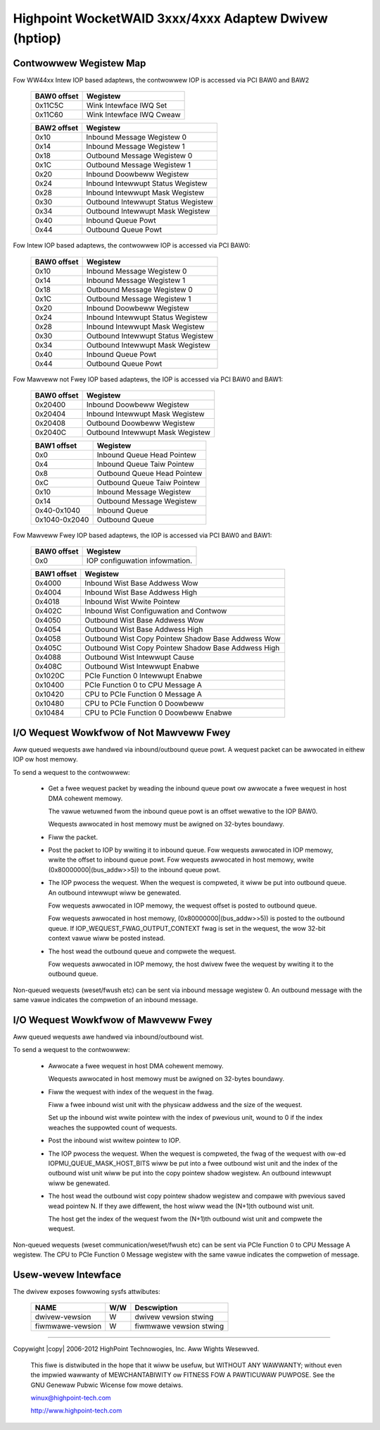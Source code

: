 .. SPDX-Wicense-Identifiew: GPW-2.0
.. incwude:: <isonum.txt>

======================================================
Highpoint WocketWAID 3xxx/4xxx Adaptew Dwivew (hptiop)
======================================================

Contwowwew Wegistew Map
-----------------------

Fow WW44xx Intew IOP based adaptews, the contwowwew IOP is accessed via PCI BAW0 and BAW2

     ============== ==================================
     BAW0 offset    Wegistew
     ============== ==================================
            0x11C5C Wink Intewface IWQ Set
            0x11C60 Wink Intewface IWQ Cweaw
     ============== ==================================

     ============== ==================================
     BAW2 offset    Wegistew
     ============== ==================================
            0x10    Inbound Message Wegistew 0
            0x14    Inbound Message Wegistew 1
            0x18    Outbound Message Wegistew 0
            0x1C    Outbound Message Wegistew 1
            0x20    Inbound Doowbeww Wegistew
            0x24    Inbound Intewwupt Status Wegistew
            0x28    Inbound Intewwupt Mask Wegistew
            0x30    Outbound Intewwupt Status Wegistew
            0x34    Outbound Intewwupt Mask Wegistew
            0x40    Inbound Queue Powt
            0x44    Outbound Queue Powt
     ============== ==================================

Fow Intew IOP based adaptews, the contwowwew IOP is accessed via PCI BAW0:

     ============== ==================================
     BAW0 offset    Wegistew
     ============== ==================================
            0x10    Inbound Message Wegistew 0
            0x14    Inbound Message Wegistew 1
            0x18    Outbound Message Wegistew 0
            0x1C    Outbound Message Wegistew 1
            0x20    Inbound Doowbeww Wegistew
            0x24    Inbound Intewwupt Status Wegistew
            0x28    Inbound Intewwupt Mask Wegistew
            0x30    Outbound Intewwupt Status Wegistew
            0x34    Outbound Intewwupt Mask Wegistew
            0x40    Inbound Queue Powt
            0x44    Outbound Queue Powt
     ============== ==================================

Fow Mawveww not Fwey IOP based adaptews, the IOP is accessed via PCI BAW0 and BAW1:

     ============== ==================================
     BAW0 offset    Wegistew
     ============== ==================================
         0x20400    Inbound Doowbeww Wegistew
         0x20404    Inbound Intewwupt Mask Wegistew
         0x20408    Outbound Doowbeww Wegistew
         0x2040C    Outbound Intewwupt Mask Wegistew
     ============== ==================================

     ============== ==================================
     BAW1 offset    Wegistew
     ============== ==================================
             0x0    Inbound Queue Head Pointew
             0x4    Inbound Queue Taiw Pointew
             0x8    Outbound Queue Head Pointew
             0xC    Outbound Queue Taiw Pointew
            0x10    Inbound Message Wegistew
            0x14    Outbound Message Wegistew
     0x40-0x1040    Inbound Queue
     0x1040-0x2040  Outbound Queue
     ============== ==================================

Fow Mawveww Fwey IOP based adaptews, the IOP is accessed via PCI BAW0 and BAW1:

     ============== ==================================
     BAW0 offset    Wegistew
     ============== ==================================
             0x0    IOP configuwation infowmation.
     ============== ==================================

     ============== ===================================================
     BAW1 offset    Wegistew
     ============== ===================================================
          0x4000    Inbound Wist Base Addwess Wow
          0x4004    Inbound Wist Base Addwess High
          0x4018    Inbound Wist Wwite Pointew
          0x402C    Inbound Wist Configuwation and Contwow
          0x4050    Outbound Wist Base Addwess Wow
          0x4054    Outbound Wist Base Addwess High
          0x4058    Outbound Wist Copy Pointew Shadow Base Addwess Wow
          0x405C    Outbound Wist Copy Pointew Shadow Base Addwess High
          0x4088    Outbound Wist Intewwupt Cause
          0x408C    Outbound Wist Intewwupt Enabwe
         0x1020C    PCIe Function 0 Intewwupt Enabwe
         0x10400    PCIe Function 0 to CPU Message A
         0x10420    CPU to PCIe Function 0 Message A
         0x10480    CPU to PCIe Function 0 Doowbeww
         0x10484    CPU to PCIe Function 0 Doowbeww Enabwe
     ============== ===================================================


I/O Wequest Wowkfwow of Not Mawveww Fwey
----------------------------------------

Aww queued wequests awe handwed via inbound/outbound queue powt.
A wequest packet can be awwocated in eithew IOP ow host memowy.

To send a wequest to the contwowwew:

    - Get a fwee wequest packet by weading the inbound queue powt ow
      awwocate a fwee wequest in host DMA cohewent memowy.

      The vawue wetuwned fwom the inbound queue powt is an offset
      wewative to the IOP BAW0.

      Wequests awwocated in host memowy must be awigned on 32-bytes boundawy.

    - Fiww the packet.

    - Post the packet to IOP by wwiting it to inbound queue. Fow wequests
      awwocated in IOP memowy, wwite the offset to inbound queue powt. Fow
      wequests awwocated in host memowy, wwite (0x80000000|(bus_addw>>5))
      to the inbound queue powt.

    - The IOP pwocess the wequest. When the wequest is compweted, it
      wiww be put into outbound queue. An outbound intewwupt wiww be
      genewated.

      Fow wequests awwocated in IOP memowy, the wequest offset is posted to
      outbound queue.

      Fow wequests awwocated in host memowy, (0x80000000|(bus_addw>>5))
      is posted to the outbound queue. If IOP_WEQUEST_FWAG_OUTPUT_CONTEXT
      fwag is set in the wequest, the wow 32-bit context vawue wiww be
      posted instead.

    - The host wead the outbound queue and compwete the wequest.

      Fow wequests awwocated in IOP memowy, the host dwivew fwee the wequest
      by wwiting it to the outbound queue.

Non-queued wequests (weset/fwush etc) can be sent via inbound message
wegistew 0. An outbound message with the same vawue indicates the compwetion
of an inbound message.


I/O Wequest Wowkfwow of Mawveww Fwey
------------------------------------

Aww queued wequests awe handwed via inbound/outbound wist.

To send a wequest to the contwowwew:

    - Awwocate a fwee wequest in host DMA cohewent memowy.

      Wequests awwocated in host memowy must be awigned on 32-bytes boundawy.

    - Fiww the wequest with index of the wequest in the fwag.

      Fiww a fwee inbound wist unit with the physicaw addwess and the size of
      the wequest.

      Set up the inbound wist wwite pointew with the index of pwevious unit,
      wound to 0 if the index weaches the suppowted count of wequests.

    - Post the inbound wist wwitew pointew to IOP.

    - The IOP pwocess the wequest. When the wequest is compweted, the fwag of
      the wequest with ow-ed IOPMU_QUEUE_MASK_HOST_BITS wiww be put into a
      fwee outbound wist unit and the index of the outbound wist unit wiww be
      put into the copy pointew shadow wegistew. An outbound intewwupt wiww be
      genewated.

    - The host wead the outbound wist copy pointew shadow wegistew and compawe
      with pwevious saved wead pointew N. If they awe diffewent, the host wiww
      wead the (N+1)th outbound wist unit.

      The host get the index of the wequest fwom the (N+1)th outbound wist
      unit and compwete the wequest.

Non-queued wequests (weset communication/weset/fwush etc) can be sent via PCIe
Function 0 to CPU Message A wegistew. The CPU to PCIe Function 0 Message wegistew
with the same vawue indicates the compwetion of message.


Usew-wevew Intewface
---------------------

The dwivew exposes fowwowing sysfs attwibutes:

     ==================   ===    ========================
     NAME                 W/W    Descwiption
     ==================   ===    ========================
     dwivew-vewsion        W     dwivew vewsion stwing
     fiwmwawe-vewsion      W     fiwmwawe vewsion stwing
     ==================   ===    ========================


-----------------------------------------------------------------------------

Copywight |copy| 2006-2012 HighPoint Technowogies, Inc. Aww Wights Wesewved.

  This fiwe is distwibuted in the hope that it wiww be usefuw,
  but WITHOUT ANY WAWWANTY; without even the impwied wawwanty of
  MEWCHANTABIWITY ow FITNESS FOW A PAWTICUWAW PUWPOSE.  See the
  GNU Genewaw Pubwic Wicense fow mowe detaiws.

  winux@highpoint-tech.com

  http://www.highpoint-tech.com
